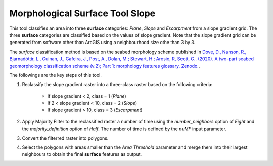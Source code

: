 Morphological Surface Tool Slope
--------------------------------


This tool classifies an area into three **surface** categories: *Plane*, *Slope* and *Escarpment* from a slope gradient grid.
The three **surface** categories are classified based on the values of slope gradient.
Note that the slope gradient grid can be generated from software other than ArcGIS using a neighbourhood size othe than 3 by 3.

The *surface* classification method is based on the seabed morphology scheme published in `Dove, D., Nanson, R., Bjarnadóttir, L., Guinan, J., Gafeira, J., Post, A., Dolan, M.; Stewart, H.; Arosio, R, Scott, G.. (2020). A two-part seabed geomorphology classification scheme (v.2); Part 1: morphology features glossary. Zenodo. <http://doi.org/10.5281/zenodo.4075248>`_.

The followings are the key steps of this tool.

1. Reclassify the slope gradient raster into a three-class raster based on the following criteria:

    * If slope gradient < 2, class = 1 (*Plane*)
    * If 2 < slope gradient < 10, class = 2 (*Slope*)
    * If slope gradient > 10, class = 3 (*Escarpment*) 

2. Apply Majority FIlter to the reclassified raster a number of time using the *number_neighbors* option of *Eight* and the *majority_definition* option of *Half*. The number of time is defined by the *nuMF* input parameter.
3. Convert the filterred raster into polygons.
4. Select the polygons with areas smaller than the *Area Threshold* parameter  and merge them into their largest neighbours to obtain the final **surface** features as output.


.. image:: images/surface.png
